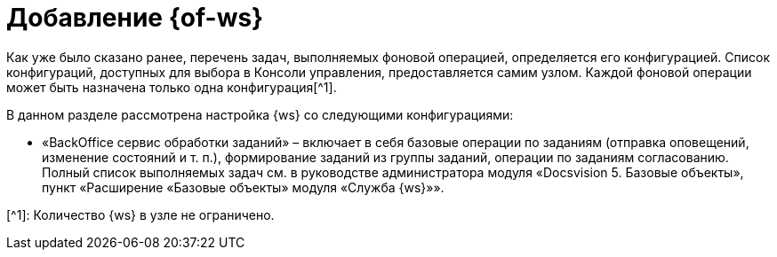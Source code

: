 = Добавление {of-ws}

Как уже было сказано ранее, перечень задач, выполняемых фоновой операцией, определяется его конфигурацией. Список конфигураций, доступных для выбора в Консоли управления, предоставляется самим узлом. Каждой фоновой операции может быть назначена только одна конфигурация[^1].

В данном разделе рассмотрена настройка {ws} со следующими конфигурациями:

* «BackOffice сервис обработки заданий» – включает в себя базовые операции по заданиям (отправка оповещений, изменение состояний и т. п.), формирование заданий из группы заданий, операции по заданиям согласованию. Полный список выполняемых задач см. в руководстве администратора модуля «Docsvision 5. Базовые объекты», пункт «Расширение «Базовые объекты» модуля «Служба {ws}»».

[^1]: Количество {ws} в узле не ограничено.